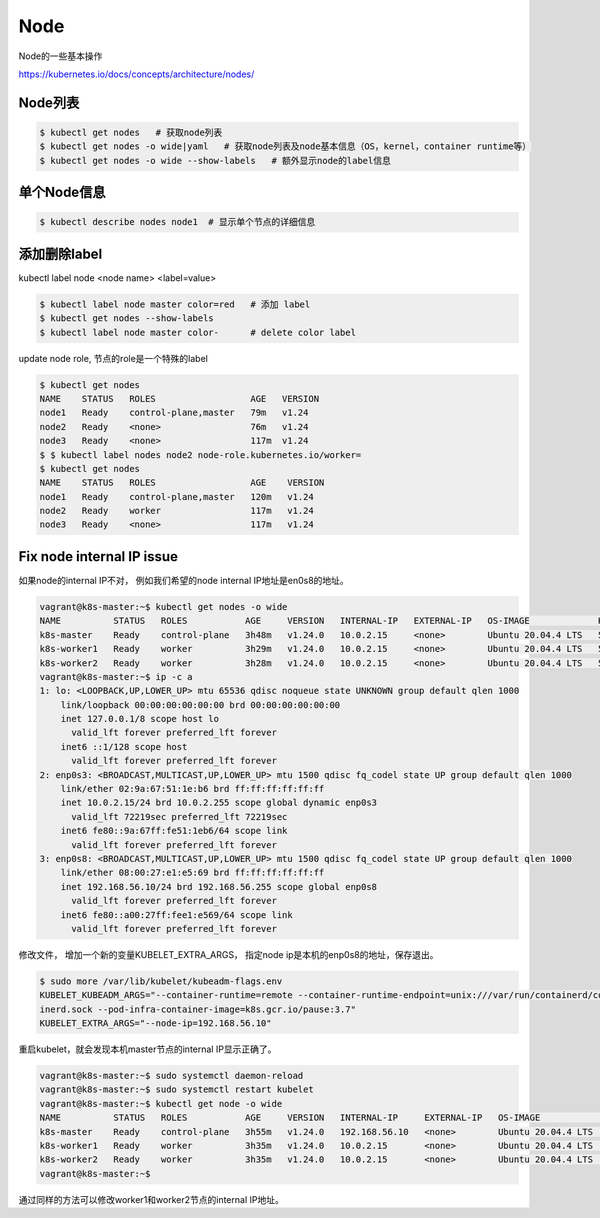Node
========

Node的一些基本操作

https://kubernetes.io/docs/concepts/architecture/nodes/


Node列表
--------------

.. code-block:: bash

  $ kubectl get nodes   # 获取node列表
  $ kubectl get nodes -o wide|yaml   # 获取node列表及node基本信息（OS，kernel，container runtime等）
  $ kubectl get nodes -o wide --show-labels   # 额外显示node的label信息


单个Node信息
---------------------

.. code-block:: bash

  $ kubectl describe nodes node1  # 显示单个节点的详细信息


添加删除label
---------------


kubectl label node <node name>  <label=value>

.. code-block:: bash

  $ kubectl label node master color=red   # 添加 label
  $ kubectl get nodes --show-labels
  $ kubectl label node master color-      # delete color label



update node role, 节点的role是一个特殊的label

.. code-block:: bash

  $ kubectl get nodes
  NAME    STATUS   ROLES                  AGE   VERSION
  node1   Ready    control-plane,master   79m   v1.24
  node2   Ready    <none>                 76m   v1.24
  node3   Ready    <none>                 117m  v1.24
  $ $ kubectl label nodes node2 node-role.kubernetes.io/worker=
  $ kubectl get nodes
  NAME    STATUS   ROLES                  AGE    VERSION
  node1   Ready    control-plane,master   120m   v1.24
  node2   Ready    worker                 117m   v1.24
  node3   Ready    <none>                 117m   v1.24


Fix node internal IP issue
-----------------------------


如果node的internal IP不对， 例如我们希望的node internal IP地址是en0s8的地址。


.. code-block:: bash

  vagrant@k8s-master:~$ kubectl get nodes -o wide
  NAME          STATUS   ROLES           AGE     VERSION   INTERNAL-IP   EXTERNAL-IP   OS-IMAGE             KERNEL-VERSION      CONTAINER-RUNTIME
  k8s-master    Ready    control-plane   3h48m   v1.24.0   10.0.2.15     <none>        Ubuntu 20.04.4 LTS   5.4.0-113-generic   containerd://1.5.9
  k8s-worker1   Ready    worker          3h29m   v1.24.0   10.0.2.15     <none>        Ubuntu 20.04.4 LTS   5.4.0-113-generic   containerd://1.5.9
  k8s-worker2   Ready    worker          3h28m   v1.24.0   10.0.2.15     <none>        Ubuntu 20.04.4 LTS   5.4.0-113-generic   containerd://1.5.9
  vagrant@k8s-master:~$ ip -c a
  1: lo: <LOOPBACK,UP,LOWER_UP> mtu 65536 qdisc noqueue state UNKNOWN group default qlen 1000
      link/loopback 00:00:00:00:00:00 brd 00:00:00:00:00:00
      inet 127.0.0.1/8 scope host lo
        valid_lft forever preferred_lft forever
      inet6 ::1/128 scope host
        valid_lft forever preferred_lft forever
  2: enp0s3: <BROADCAST,MULTICAST,UP,LOWER_UP> mtu 1500 qdisc fq_codel state UP group default qlen 1000
      link/ether 02:9a:67:51:1e:b6 brd ff:ff:ff:ff:ff:ff
      inet 10.0.2.15/24 brd 10.0.2.255 scope global dynamic enp0s3
        valid_lft 72219sec preferred_lft 72219sec
      inet6 fe80::9a:67ff:fe51:1eb6/64 scope link
        valid_lft forever preferred_lft forever
  3: enp0s8: <BROADCAST,MULTICAST,UP,LOWER_UP> mtu 1500 qdisc fq_codel state UP group default qlen 1000
      link/ether 08:00:27:e1:e5:69 brd ff:ff:ff:ff:ff:ff
      inet 192.168.56.10/24 brd 192.168.56.255 scope global enp0s8
        valid_lft forever preferred_lft forever
      inet6 fe80::a00:27ff:fee1:e569/64 scope link
        valid_lft forever preferred_lft forever


修改文件， 增加一个新的变量KUBELET_EXTRA_ARGS， 指定node ip是本机的enp0s8的地址，保存退出。

.. code-block:: bash

  $ sudo more /var/lib/kubelet/kubeadm-flags.env
  KUBELET_KUBEADM_ARGS="--container-runtime=remote --container-runtime-endpoint=unix:///var/run/containerd/conta
  inerd.sock --pod-infra-container-image=k8s.gcr.io/pause:3.7"
  KUBELET_EXTRA_ARGS="--node-ip=192.168.56.10"


重启kubelet，就会发现本机master节点的internal IP显示正确了。

.. code-block:: bash

  vagrant@k8s-master:~$ sudo systemctl daemon-reload
  vagrant@k8s-master:~$ sudo systemctl restart kubelet
  vagrant@k8s-master:~$ kubectl get node -o wide
  NAME          STATUS   ROLES           AGE     VERSION   INTERNAL-IP     EXTERNAL-IP   OS-IMAGE             KERNEL-VERSION      CONTAINER-RUNTIME
  k8s-master    Ready    control-plane   3h55m   v1.24.0   192.168.56.10   <none>        Ubuntu 20.04.4 LTS   5.4.0-113-generic   containerd://1.5.9
  k8s-worker1   Ready    worker          3h35m   v1.24.0   10.0.2.15       <none>        Ubuntu 20.04.4 LTS   5.4.0-113-generic   containerd://1.5.9
  k8s-worker2   Ready    worker          3h35m   v1.24.0   10.0.2.15       <none>        Ubuntu 20.04.4 LTS   5.4.0-113-generic   containerd://1.5.9
  vagrant@k8s-master:~$

通过同样的方法可以修改worker1和worker2节点的internal IP地址。
